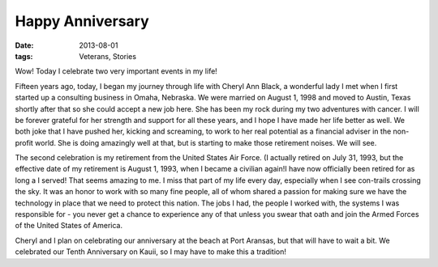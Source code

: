 #################
Happy Anniversary
#################

:date: 2013-08-01
:tags: Veterans, Stories

Wow! Today I celebrate two very important events in my life! 

..  image:: WeddingPicture.jpg
    :alt: Our wedding picture
    :align: center
    :width: 500

Fifteen years ago, today, I began my journey through life with Cheryl Ann
Black, a wonderful lady I met when I first started up a consulting business in
Omaha, Nebraska. We were married on August 1, 1998 and moved to Austin, Texas
shortly after that so she could accept a new job here.  She has been my rock
during my two adventures with cancer. I will be forever grateful for her
strength and support for all these years, and I hope I have made her life
better as well. We both joke that I have pushed her, kicking and screaming, to
work to her real potential as a financial adviser in the non-profit world. She
is doing amazingly well at that, but is starting to make those retirement
noises. We will see.

..  image:: Retirement.png
    :alt: My USAF retirement picture
    :align: center
    :width: 500

The second celebration is my retirement from the United States Air Force. (I
actually retired on July 31, 1993, but the effective date of my retirement is
August 1, 1993, when I became a civilian again!I have now officially been
retired for as long a I served! That seems amazing to me. I miss that part of
my life every day, especially when I see con-trails crossing the sky. It was an
honor to work with so many fine people, all of whom shared a passion for making
sure we have the technology in place that we need to protect this nation. The
jobs I had, the people I worked with, the systems I was responsible for - you
never get a chance to experience any of that unless you swear that oath and
join the Armed Forces of the United States of America. 

Cheryl and I plan on celebrating our anniversary at the beach at Port Aransas,
but that will have to wait a bit. We celebrated our Tenth Anniversary on Kauii, so I may
have to make this a tradition!
